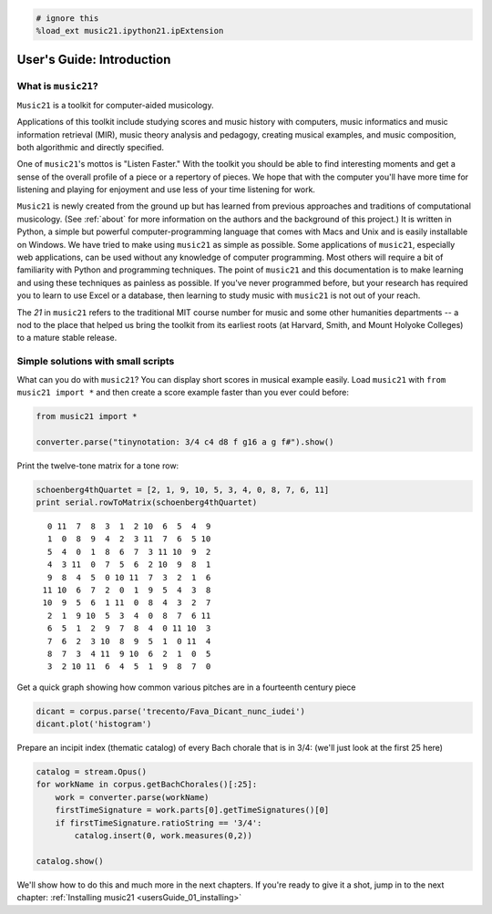 .. code:: python

    # ignore this
    %load_ext music21.ipython21.ipExtension

User's Guide: Introduction
==========================

What is ``music21``?
--------------------

``Music21`` is a toolkit for computer-aided musicology.

Applications of this toolkit include studying scores and music history
with computers, music informatics and music information retrieval (MIR),
music theory analysis and pedagogy, creating musical examples, and music
composition, both algorithmic and directly specified.

One of ``music21``'s mottos is "Listen Faster." With the toolkit you
should be able to find interesting moments and get a sense of the
overall profile of a piece or a repertory of pieces. We hope that with
the computer you'll have more time for listening and playing for
enjoyment and use less of your time listening for work.

``Music21`` is newly created from the ground up but has learned from
previous approaches and traditions of computational musicology. (See
:ref:`about` for more information on the authors and the background of
this project.) It is written in Python, a simple but powerful
computer-programming language that comes with Macs and Unix and is
easily installable on Windows. We have tried to make using ``music21``
as simple as possible. Some applications of ``music21``, especially web
applications, can be used without any knowledge of computer programming.
Most others will require a bit of familiarity with Python and
programming techniques. The point of ``music21`` and this documentation
is to make learning and using these techniques as painless as possible.
If you've never programmed before, but your research has required you to
learn to use Excel or a database, then learning to study music with
``music21`` is not out of your reach.

The *21* in ``music21`` refers to the traditional MIT course number for
music and some other humanities departments -- a nod to the place that
helped us bring the toolkit from its earliest roots (at Harvard, Smith,
and Mount Holyoke Colleges) to a mature stable release.

Simple solutions with small scripts
-----------------------------------

What can you do with ``music21``? You can display short scores in
musical example easily. Load ``music21`` with ``from music21 import *``
and then create a score example faster than you ever could before:

.. code:: python

    from music21 import *
    
    converter.parse("tinynotation: 3/4 c4 d8 f g16 a g f#").show()


.. image:: usersGuide_00_introduction_files/_fig_01.png


Print the twelve-tone matrix for a tone row:

.. code:: python

    schoenberg4thQuartet = [2, 1, 9, 10, 5, 3, 4, 0, 8, 7, 6, 11]
    print serial.rowToMatrix(schoenberg4thQuartet)


.. parsed-literal::
   :class: ipython-result

      0 11  7  8  3  1  2 10  6  5  4  9
      1  0  8  9  4  2  3 11  7  6  5 10
      5  4  0  1  8  6  7  3 11 10  9  2
      4  3 11  0  7  5  6  2 10  9  8  1
      9  8  4  5  0 10 11  7  3  2  1  6
     11 10  6  7  2  0  1  9  5  4  3  8
     10  9  5  6  1 11  0  8  4  3  2  7
      2  1  9 10  5  3  4  0  8  7  6 11
      6  5  1  2  9  7  8  4  0 11 10  3
      7  6  2  3 10  8  9  5  1  0 11  4
      8  7  3  4 11  9 10  6  2  1  0  5
      3  2 10 11  6  4  5  1  9  8  7  0
    

Get a quick graph showing how common various pitches are in a fourteenth
century piece

.. code:: python

    dicant = corpus.parse('trecento/Fava_Dicant_nunc_iudei')
    dicant.plot('histogram')

.. image:: usersGuide_00_introduction_files/_fig_04.png

Prepare an incipit index (thematic catalog) of every Bach chorale that
is in 3/4: (we'll just look at the first 25 here)

.. code:: python

    catalog = stream.Opus()
    for workName in corpus.getBachChorales()[:25]:
        work = converter.parse(workName)
        firstTimeSignature = work.parts[0].getTimeSignatures()[0]
        if firstTimeSignature.ratioString == '3/4':
            catalog.insert(0, work.measures(0,2))
    
    catalog.show()


.. image:: usersGuide_00_introduction_files/_fig_06.png


We'll show how to do this and much more in the next chapters. If you're
ready to give it a shot, jump in to the next chapter:
:ref:`Installing music21 <usersGuide_01_installing>`
